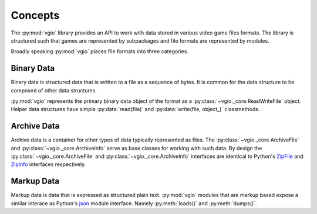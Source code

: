 Concepts
========

The :py:mod:`vgio` library provides an API to work with data stored in various
video game files formats. The library is structured such that games are
represented by subpackages and file formats are represented by modules.

Broadly speaking :py:mod:`vgio` places file formats into three categories.

Binary Data
-----------

Binary data is structured data that is written to a file as a sequence of bytes.
It is common for the data structure to be composed of other data structures.

:py:mod:`vgio` represents the primary binary data object of the format as a
:py:class:`~vgio._core.ReadWriteFile` object. Helper data structures have
simple :py:data:`read(file)` and :py:data:`write(file, object_)` classmethods.

Archive Data
------------

Archive data is a container for other types of data typically represented as
files. The :py:class:`~vgio._core.ArchiveFile` and :py:class:`~vgio._core.ArchiveInfo` serve as base classes for
working with such data. By design the :py:class:`~vgio._core.ArchiveFile` and
:py:class:`~vgio._core.ArchiveInfo` interfaces are identical to Python's
`ZipFile <https://docs.python.org/3/library/zipfile.html#zipfile-objects>`_ and
`ZipInfo <https://docs.python.org/3/library/zipfile.html#zipinfo-objects>`_
interfaces respectively.

Markup Data
-----------

Markup data is data that is expressed as structured plain text. :py:mod:`vgio` modules
that are markup based expose a similar interace as Python's
`json <https://docs.python.org/3/library/json.html>`_ module interface. Namely
:py:meth:`loads()` and :py:meth:`dumps()`.

